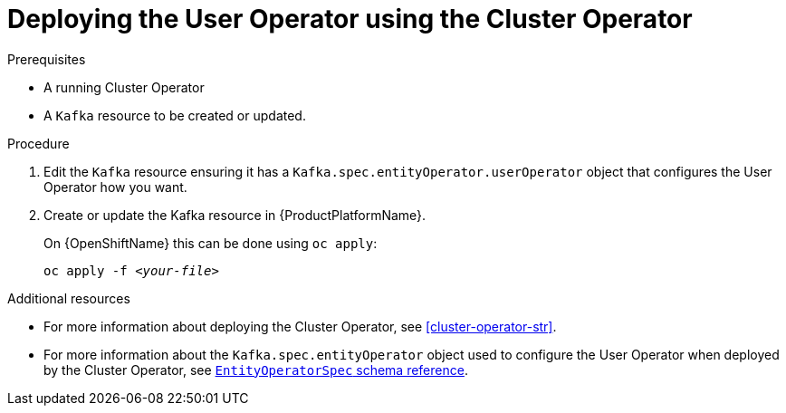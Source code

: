 // Module included in the following assemblies:
//
// assembly-getting-started-user-operator.adoc

[id='proc-deploying-the-user-operator-using-the-cluster-operator-{context}']
= Deploying the User Operator using the Cluster Operator

.Prerequisites

* A running Cluster Operator
* A `Kafka` resource to be created or updated.

.Procedure

. Edit the `Kafka` resource ensuring it has a `Kafka.spec.entityOperator.userOperator` object that configures the User Operator how you want.

. Create or update the Kafka resource in {ProductPlatformName}.
+
ifdef::Kubernetes[]
On {KubernetesName} this can be done using `kubectl apply`:
[source,shell,subs=+quotes]
kubectl apply -f _<your-file>_
+
endif::Kubernetes[]
On {OpenShiftName} this can be done using `oc apply`:
+
[source,shell,subs=+quotes]
oc apply -f _<your-file>_

.Additional resources

* For more information about deploying the Cluster Operator, see xref:cluster-operator-str[].
// TODO: Uncomment link after merging with the other PR
// * For more information about deploying the Entity Operator, see xref:assembly-kafka-entity-operator-deployment-configuration-kafka[].
* For more information about the `Kafka.spec.entityOperator` object used to configure the User Operator when deployed by the Cluster Operator, see xref:type-EntityOperatorSpec-reference[`EntityOperatorSpec` schema reference].